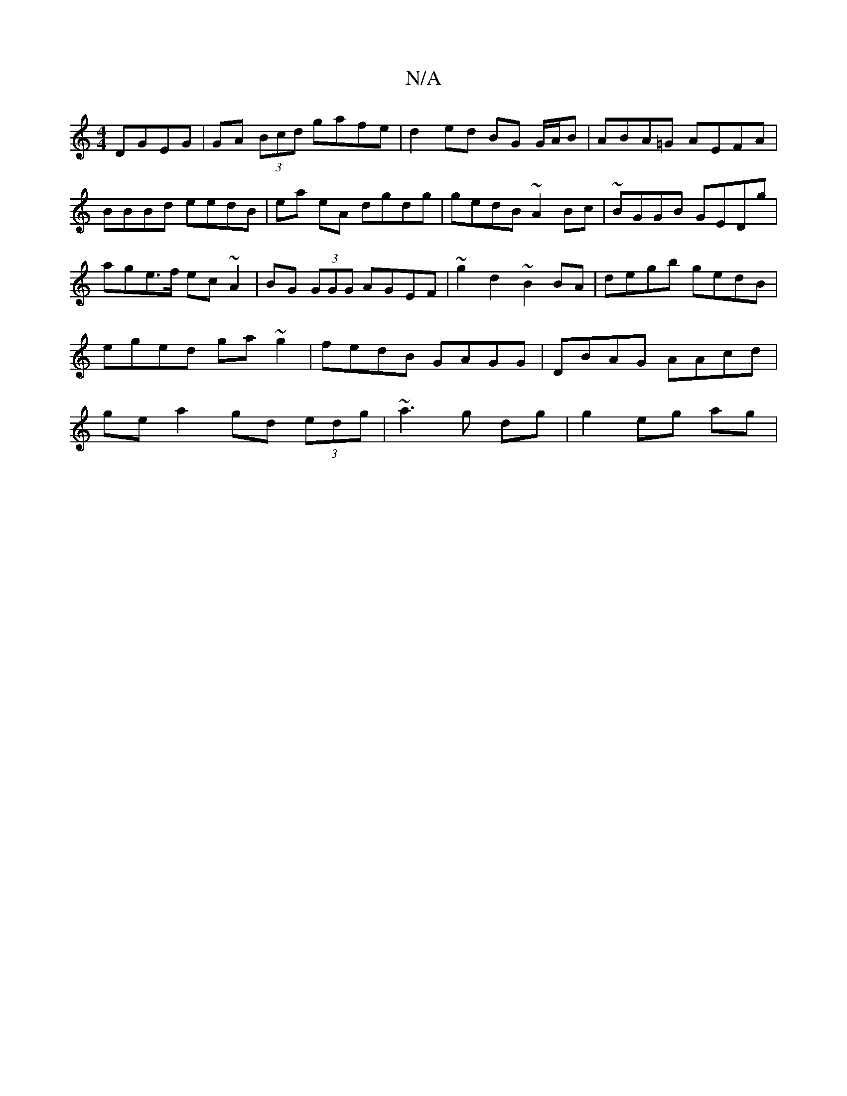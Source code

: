 X:1
T:N/A
M:4/4
R:N/A
K:Cmajor
DGEG|GA (3Bcd gafe|d2 ed BG G/A/B|ABA=G AEFA|BBBd eedB|ea eA dgdg|gedB ~A2Bc|~BGGB GEDg|age>f ec~A2|BG (3GGG AGEF|~g2 d2 ~B2BA|degb gedB|eged ga~g2|fedB GAGG|DBAG AAcd|ge a2 gd (3edg|~a3g dg|g2 eg ag|